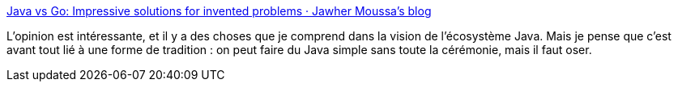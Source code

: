 :jbake-type: post
:jbake-status: published
:jbake-title: Java vs Go: Impressive solutions for invented problems · Jawher Moussa's blog
:jbake-tags: java,programming,tradition,go,mode,_mois_juin,_année_2020
:jbake-date: 2020-06-20
:jbake-depth: ../
:jbake-uri: shaarli/1592672112000.adoc
:jbake-source: https://nicolas-delsaux.hd.free.fr/Shaarli?searchterm=https%3A%2F%2Fjawher.me%2Fjava-go-impressive-solutions-invented-problem%2F&searchtags=java+programming+tradition+go+mode+_mois_juin+_ann%C3%A9e_2020
:jbake-style: shaarli

https://jawher.me/java-go-impressive-solutions-invented-problem/[Java vs Go: Impressive solutions for invented problems · Jawher Moussa's blog]

L'opinion est intéressante, et il y a des choses que je comprend dans la vision de l'écosystème Java. Mais je pense que c'est avant tout lié à une forme de tradition : on peut faire du Java simple sans toute la cérémonie, mais il faut oser.
